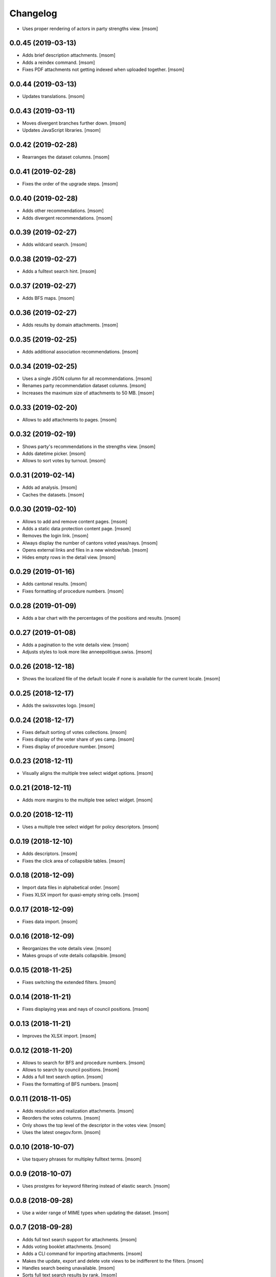 Changelog
---------

- Uses proper rendering of actors in party strengths view.
  [msom]

0.0.45 (2019-03-13)
~~~~~~~~~~~~~~~~~~~

- Adds brief description attachments.
  [msom]

- Adds a reindex command.
  [msom]

- Fixes PDF attachments not getting indexed when uploaded together.
  [msom]

0.0.44 (2019-03-13)
~~~~~~~~~~~~~~~~~~~

- Updates translations.
  [msom]

0.0.43 (2019-03-11)
~~~~~~~~~~~~~~~~~~~

- Moves divergent branches further down.
  [msom]

- Updates JavaScript libraries.
  [msom]

0.0.42 (2019-02-28)
~~~~~~~~~~~~~~~~~~~

- Rearranges the dataset columns.
  [msom]

0.0.41 (2019-02-28)
~~~~~~~~~~~~~~~~~~~

- Fixes the order of the upgrade steps.
  [msom]

0.0.40 (2019-02-28)
~~~~~~~~~~~~~~~~~~~

- Adds other recommendations.
  [msom]

- Adds divergent recommendations.
  [msom]

0.0.39 (2019-02-27)
~~~~~~~~~~~~~~~~~~~

- Adds wildcard search.
  [msom]

0.0.38 (2019-02-27)
~~~~~~~~~~~~~~~~~~~

- Adds a fulltext search hint.
  [msom]

0.0.37 (2019-02-27)
~~~~~~~~~~~~~~~~~~~

- Adds BFS maps.
  [msom]

0.0.36 (2019-02-27)
~~~~~~~~~~~~~~~~~~~

- Adds results by domain attachments.
  [msom]

0.0.35 (2019-02-25)
~~~~~~~~~~~~~~~~~~~

- Adds additional association recommendations.
  [msom]

0.0.34 (2019-02-25)
~~~~~~~~~~~~~~~~~~~

- Uses a single JSON column for all recommendations.
  [msom]

- Renames party recommendation dataset columns.
  [msom]

- Increases the maximum size of attachments to 50 MB.
  [msom]

0.0.33 (2019-02-20)
~~~~~~~~~~~~~~~~~~~

- Allows to add attachments to pages.
  [msom]

0.0.32 (2019-02-19)
~~~~~~~~~~~~~~~~~~~

- Shows party's recommendations in the strengths view.
  [msom]

- Adds datetime picker.
  [msom]

- Allows to sort votes by turnout.
  [msom]

0.0.31 (2019-02-14)
~~~~~~~~~~~~~~~~~~~

- Adds ad analysis.
  [msom]

- Caches the datasets.
  [msom]

0.0.30 (2019-02-10)
~~~~~~~~~~~~~~~~~~~

- Allows to add and remove content pages.
  [msom]

- Adds a static data protection content page.
  [msom]

- Removes the login link.
  [msom]

- Always display the number of cantons voted yeas/nays.
  [msom]

- Opens external links and files in a new window/tab.
  [msom]

- Hides empty rows in the detail view.
  [msom]

0.0.29 (2019-01-16)
~~~~~~~~~~~~~~~~~~~

- Adds cantonal results.
  [msom]

- Fixes formatting of procedure numbers.
  [msom]

0.0.28 (2019-01-09)
~~~~~~~~~~~~~~~~~~~

- Adds a bar chart with the percentages of the positions and results.
  [msom]

0.0.27 (2019-01-08)
~~~~~~~~~~~~~~~~~~~

- Adds a pagination to the vote details view.
  [msom]

- Adjusts styles to look more like anneepolitique.swiss.
  [msom]

0.0.26 (2018-12-18)
~~~~~~~~~~~~~~~~~~~

- Shows the localized file of the default locale if none is available for the
  current locale.
  [msom]

0.0.25 (2018-12-17)
~~~~~~~~~~~~~~~~~~~

- Adds the swissvotes logo.
  [msom]

0.0.24 (2018-12-17)
~~~~~~~~~~~~~~~~~~~

- Fixes default sorting of votes collections.
  [msom]

- Fixes display of the voter share of yes camp.
  [msom]

- Fixes display of procedure number.
  [msom]

0.0.23 (2018-12-11)
~~~~~~~~~~~~~~~~~~~

- Visually aligns the multiple tree select widget options.
  [msom]

0.0.21 (2018-12-11)
~~~~~~~~~~~~~~~~~~~

- Adds more margins to the multiple tree select widget.
  [msom]

0.0.20 (2018-12-11)
~~~~~~~~~~~~~~~~~~~

- Uses a multiple tree select widget for policy descriptors.
  [msom]

0.0.19 (2018-12-10)
~~~~~~~~~~~~~~~~~~~

- Adds descriptors.
  [msom]

- Fixes the click area of collapsible tables.
  [msom]

0.0.18 (2018-12-09)
~~~~~~~~~~~~~~~~~~~

- Import data files in alphabetical order.
  [msom]

- Fixes XLSX import for quasi-empty string cells.
  [msom]

0.0.17 (2018-12-09)
~~~~~~~~~~~~~~~~~~~

- Fixes data import.
  [msom]

0.0.16 (2018-12-09)
~~~~~~~~~~~~~~~~~~~

- Reorganizes the vote details view.
  [msom]

- Makes groups of vote details collapsible.
  [msom]

0.0.15 (2018-11-25)
~~~~~~~~~~~~~~~~~~~

- Fixes switching the extended filters.
  [msom]

0.0.14 (2018-11-21)
~~~~~~~~~~~~~~~~~~~

- Fixes displaying yeas and nays of council positions.
  [msom]

0.0.13 (2018-11-21)
~~~~~~~~~~~~~~~~~~~

- Improves the XLSX import.
  [msom]

0.0.12 (2018-11-20)
~~~~~~~~~~~~~~~~~~~

- Allows to search for BFS and procedure numbers.
  [msom]

- Allows to search by council positions.
  [msom]

- Adds a full text search option.
  [msom]

- Fixes the formatting of BFS numbers.
  [msom]

0.0.11 (2018-11-05)
~~~~~~~~~~~~~~~~~~~

- Adds resolution and realization attachments.
  [msom]

- Reorders the votes columns.
  [msom]

- Only shows the top level of the descriptor in the votes view.
  [msom]

- Uses the latest onegov.form.
  [msom]

0.0.10 (2018-10-07)
~~~~~~~~~~~~~~~~~~~

- Use tsquery phrases for multipley fulltext terms.
  [msom]

0.0.9 (2018-10-07)
~~~~~~~~~~~~~~~~~~~

- Uses prostgres for keyword filtering instead of elastic search.
  [msom]

0.0.8 (2018-09-28)
~~~~~~~~~~~~~~~~~~~

- Use a wider range of MIME types when updating the dataset.
  [msom]

0.0.7 (2018-09-28)
~~~~~~~~~~~~~~~~~~~

- Adds full text search support for attachments.
  [msom]

- Adds voting booklet attachments.
  [msom]

- Adds a CLI command for importing attachments.
  [msom]

- Makes the update, export and delete vote views to be indifferent to the filters.
  [msom]

- Handles search beeing unavailable.
  [msom]

- Sorts full text search results by rank.
  [msom]

0.0.6 (2018-09-23)
~~~~~~~~~~~~~~~~~~~

- Adds search.
  [msom]

- Uses XLSX for import.
  [msom]

- Uses excel format for CSV export.
  [msom]

0.0.5 (2018-09-18)
~~~~~~~~~~~~~~~~~~~

- Adds XLSX export.
  [msom]

- Improves UI.
  [msom]

- Enables English.
  [msom]

0.0.4 (2018-09-03)
~~~~~~~~~~~~~~~~~~~

- Styles content pages.
  [msom]

0.0.3 (2018-08-31)
~~~~~~~~~~~~~~~~~~~

- Improves vote(s) views.
  [msom]

- Adds editor options.
  [msom]

- Fixes votes pagination.
  [msom]

0.0.2 (2018-08-31)
~~~~~~~~~~~~~~~~~~~

- Adds the GitHub deploy key.
  [msom]

0.0.1 (2018-08-30)
~~~~~~~~~~~~~~~~~~~

- Initial Release.
  [msom]
